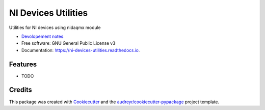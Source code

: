 ====================
NI Devices Utilities
====================


.. image:: https://img.shields.io/pypi/v/ni_devices_utilities.svg
        :target: https://pypi.python.org/pypi/ni_devices_utilities

.. image:: https://img.shields.io/travis/silentca/ni_devices_utilities.svg
        :target: https://travis-ci.com/silentca/ni_devices_utilities

.. image:: https://readthedocs.org/projects/ni-devices-utilities/badge/?version=latest
        :target: https://ni-devices-utilities.readthedocs.io/en/latest/?version=latest
        :alt: Documentation Status




Utilities for NI devices using nidaqmx module

* `Devolopement notes <./docs/dev_notes.md>`_
* Free software: GNU General Public License v3
* Documentation: https://ni-devices-utilities.readthedocs.io.


Features
--------

* TODO

Credits
-------

This package was created with Cookiecutter_ and the `audreyr/cookiecutter-pypackage`_ project template.

.. _Cookiecutter: https://github.com/audreyr/cookiecutter
.. _`audreyr/cookiecutter-pypackage`: https://github.com/audreyr/cookiecutter-pypackage
